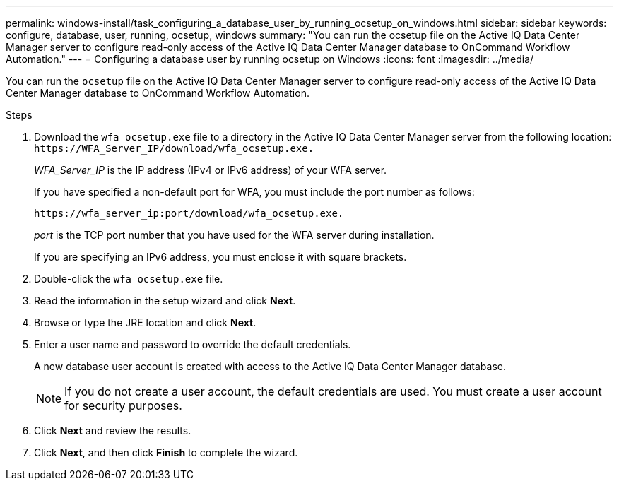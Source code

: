 ---
permalink: windows-install/task_configuring_a_database_user_by_running_ocsetup_on_windows.html
sidebar: sidebar
keywords: configure, database, user, running, ocsetup, windows
summary: "You can run the ocsetup file on the Active IQ Data Center Manager server to configure read-only access of the Active IQ Data Center Manager database to OnCommand Workflow Automation."
---
= Configuring a database user by running ocsetup on Windows
:icons: font
:imagesdir: ../media/

[.lead]
You can run the `ocsetup` file on the Active IQ Data Center Manager server to configure read-only access of the Active IQ Data Center Manager database to OnCommand Workflow Automation.

.Steps
. Download the `wfa_ocsetup.exe` file to a directory in the Active IQ Data Center Manager server from the following location: `+https://WFA_Server_IP/download/wfa_ocsetup.exe.+`
+
_WFA_Server_IP_ is the IP address (IPv4 or IPv6 address) of your WFA server.
+
If you have specified a non-default port for WFA, you must include the port number as follows:
+
`+https://wfa_server_ip:port/download/wfa_ocsetup.exe.+`
+
_port_ is the TCP port number that you have used for the WFA server during installation.
+
If you are specifying an IPv6 address, you must enclose it with square brackets.

. Double-click the `wfa_ocsetup.exe` file.
. Read the information in the setup wizard and click *Next*.
. Browse or type the JRE location and click *Next*.
. Enter a user name and password to override the default credentials.
+
A new database user account is created with access to the Active IQ Data Center Manager database.
+
NOTE: If you do not create a user account, the default credentials are used. You must create a user account for security purposes.

. Click *Next* and review the results.
. Click *Next*, and then click *Finish* to complete the wizard.
